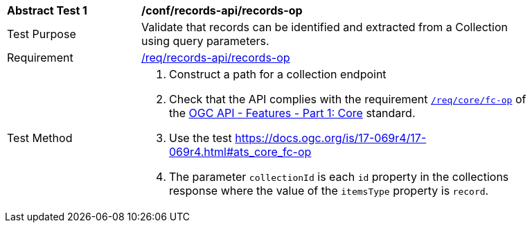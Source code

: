 [[ats_records-api_records-op]]
[width="90%",cols="2,6a"]
|===
^|*Abstract Test {counter:ats-id}* |*/conf/records-api/records-op*
^|Test Purpose |Validate that records can be identified and extracted from a Collection using query parameters.
^|Requirement |<<req_records-api_records-op,/req/records-api/records-op>>
^|Test Method |. Construct a path for a collection endpoint
. Check that the API complies with the requirement http://docs.ogc.org/is/17-069r3/17-069r3.html#_operation_6[`/req/core/fc-op`] of the http://docs.ogc.org/is/17-069r3/17-069r3.html[OGC API - Features - Part 1: Core] standard.
. Use the test https://docs.ogc.org/is/17-069r4/17-069r4.html#ats_core_fc-op
. The parameter `collectionId` is each `id` property in the collections response where the value of the `itemsType` property is `record`.
|===